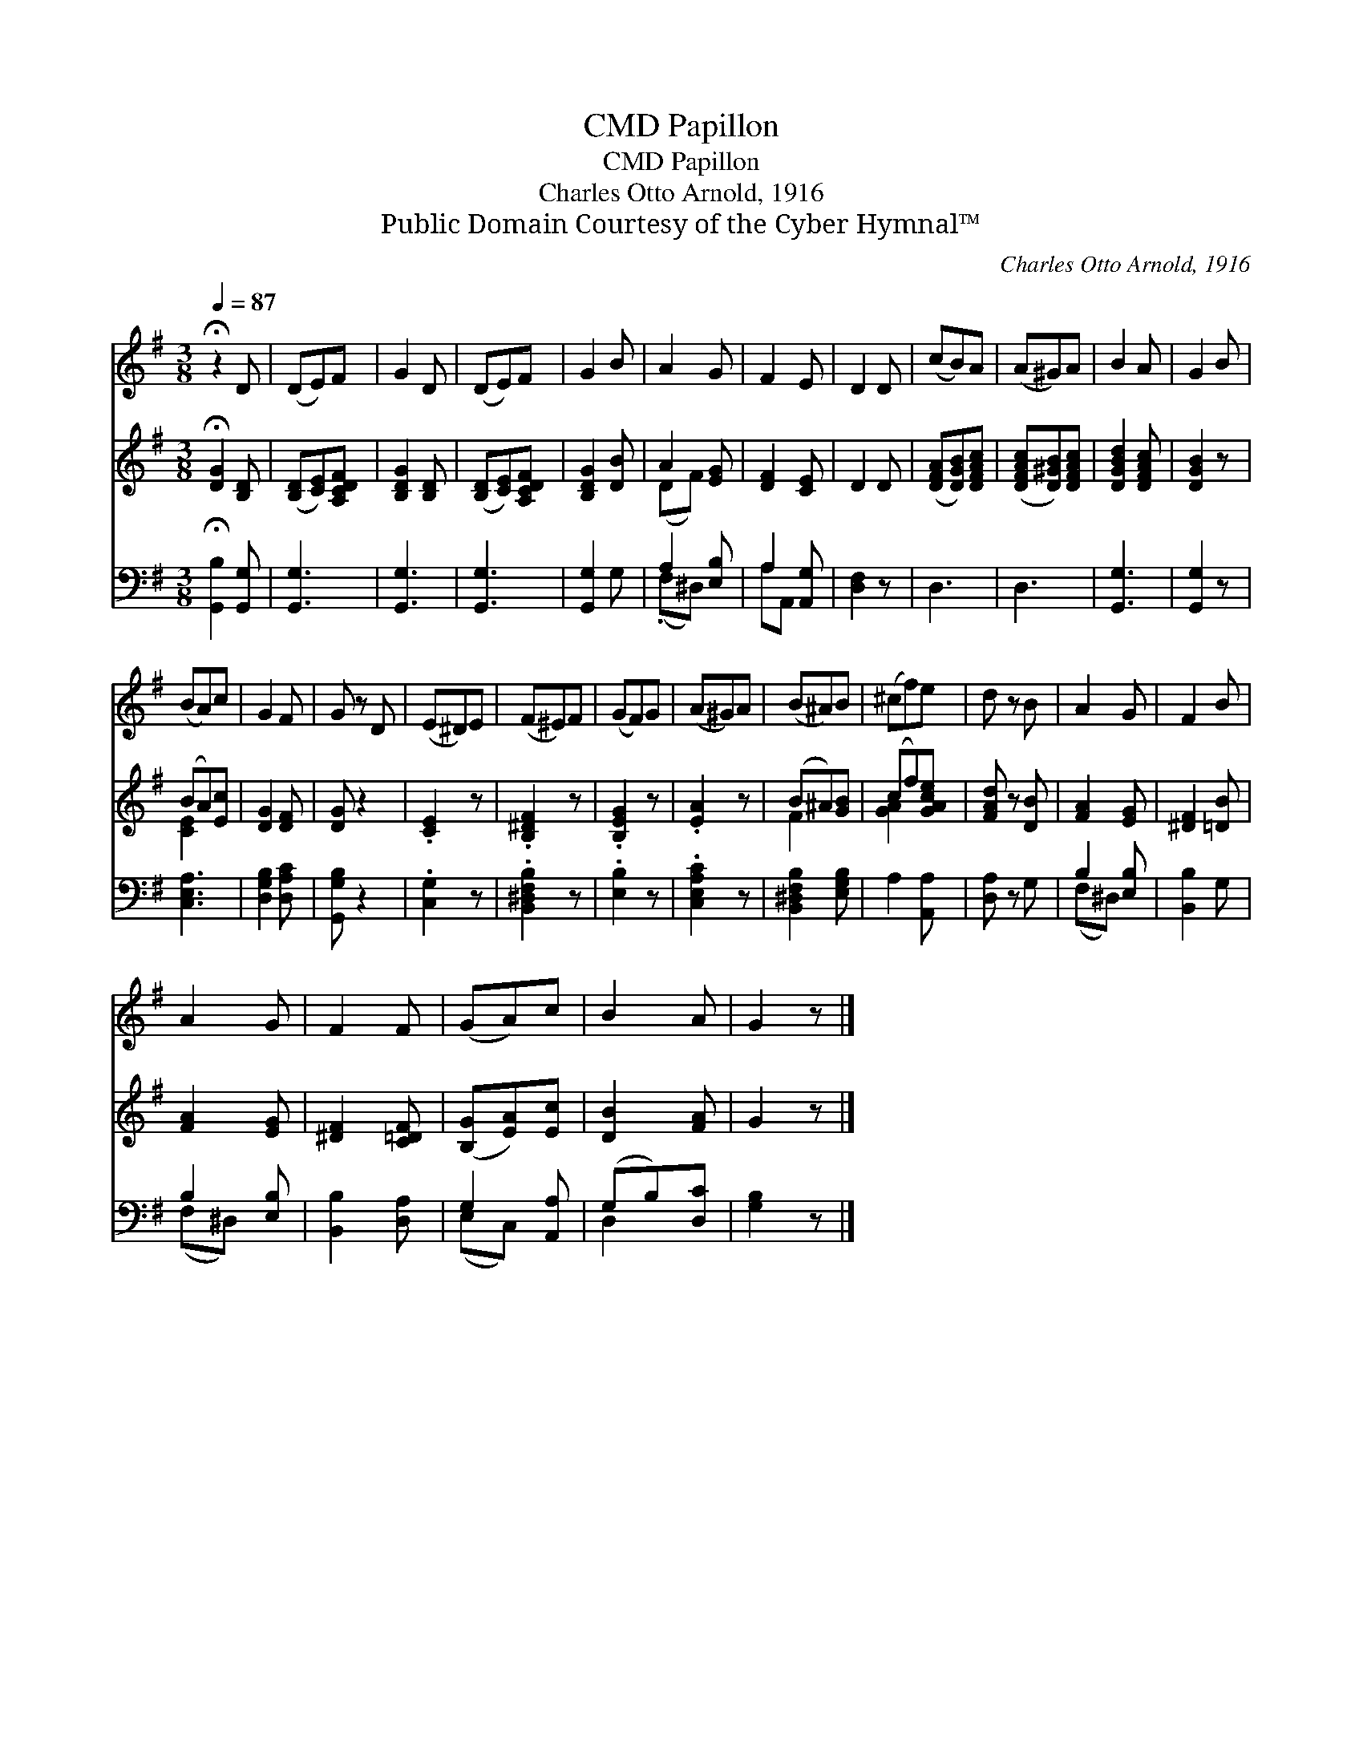 X:1
T:Papillon, CMD
T:Papillon, CMD
T:Charles Otto Arnold, 1916
T:Public Domain Courtesy of the Cyber Hymnal™
C:Charles Otto Arnold, 1916
Z:Public Domain
Z:Courtesy of the Cyber Hymnal™
%%score 1 ( 2 3 ) ( 4 5 )
L:1/8
Q:1/4=87
M:3/8
K:G
V:1 treble 
V:2 treble 
V:3 treble 
V:4 bass 
V:5 bass 
V:1
 !fermata!z2 D | (DE)F | G2 D | (DE)F | G2 B | A2 G | F2 E | D2 D | (cB)A | (A^G)A | B2 A | G2 B | %12
 (BA)c | G2 F | G z D | (E^D)E | (F^E)F | (GF)G | (A^G)A | (B^A)B | (^cf)e | d z B | A2 G | F2 B | %24
 A2 G | F2 F | (GA)c | B2 A | G2 z |] %29
V:2
 !fermata![DG]2 [B,D] | ([B,D][CE])[A,CDF] | [B,DG]2 [B,D] | ([B,D][CE])[A,CDF] | [B,DG]2 [DB] | %5
 A2 [EG] | [DF]2 [CE] | D2 D | ([DFA][DGB])[DFAc] | ([DFAc][D^GB])[DFAc] | [DGBd]2 [DFAc] | %11
 [DGB]2 z | (BA)[Ec] | [DG]2 [DF] | [DG] z2 | .[CE]2 z | .[B,^DF]2 z | .[B,EG]2 z | .[EA]2 z | %19
 (B^A)[GB] | (cf)[GAce] | [FAd] z [DB] | [FA]2 [EG] | [^DF]2 [=DB] | [FA]2 [EG] | [^DF]2 [C=DF] | %26
 ([B,G][EA])[Ec] | [DB]2 [FA] | G2 z |] %29
V:3
 x3 | x3 | x3 | x3 | x3 | (DF) x | x3 | x3 | x3 | x3 | x3 | x3 | [CE]2 x | x3 | x3 | x3 | x3 | x3 | %18
 x3 | F2 x | [GA]2 x | x3 | x3 | x3 | x3 | x3 | x3 | x3 | x3 |] %29
V:4
 !fermata![G,,B,]2 [G,,G,] | [G,,G,]3 | [G,,G,]3 | [G,,G,]3 | [G,,G,]2 G, | A,2 [E,B,] | %6
 A,2 [A,,G,] | [D,F,]2 z | D,3 | D,3 | [G,,G,]3 | [G,,G,]2 z | [C,E,A,]3 | [D,G,B,]2 [D,A,C] | %14
 [G,,G,B,] z2 | .[C,G,]2 z | .[B,,^D,F,B,]2 z | .[E,B,]2 z | .[C,E,A,C]2 z | %19
 [B,,^D,F,B,]2 [E,G,B,] | A,2 [A,,A,] | [D,A,] z G, | B,2 [E,B,] | [B,,B,]2 G, | B,2 [E,B,] | %25
 [B,,B,]2 [D,A,] | G,2 [A,,A,] | (G,B,)[D,C] | [G,B,]2 z |] %29
V:5
 x3 | x3 | x3 | x3 | x3 | (.F,^D,) x | A,A,, x | x3 | x3 | x3 | x3 | x3 | x3 | x3 | x3 | x3 | x3 | %17
 x3 | x3 | x3 | x3 | x3 | (F,^D,) x | x3 | (F,^D,) x | x3 | (E,C,) x | D,2 x | x3 |] %29

